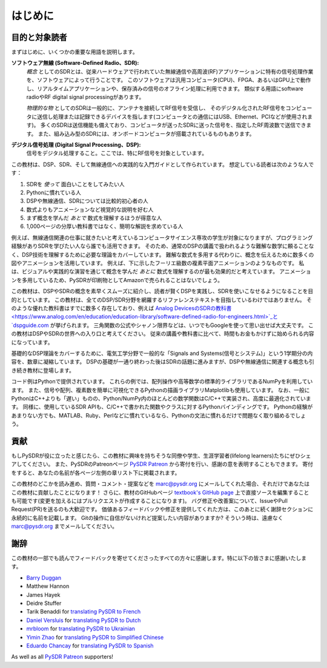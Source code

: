 .. _intro-chapter:

#############
はじめに
#############

***************************
目的と対象読者
***************************

まずはじめに、いくつかの重要な用語を説明します。

**ソフトウェア無線 (Software-Defined Radio、SDR):**
    *概念* としてのSDRとは、従来ハードウェアで行われていた無線通信や高周波(RF)アプリケーションに特有の信号処理作業を、ソフトウェアによって行うことです。
    このソフトウェアは汎用コンピュータ(CPU)、FPGA、あるいはGPU上で動作し、リアルタイムアプリケーションや、保存済みの信号のオフライン処理に利用できます。
    類似する用語にsoftware radioやRF digital signal processingがあります。
    
    *物理的な物* としてのSDRは一般的に、アンテナを接続してRF信号を受信し、
    そのデジタル化されたRF信号をコンピュータに送信し処理または記録できるデバイスを指します(コンピュータとの通信にはUSB、Ethernet、PCIなどが使用されます)。
    多くのSDRは送信機能も備えており、コンピュータが送ったSDRに送った信号を、指定したRF周波数で送信できます。
    また、組み込み型のSDRには、オンボードコンピュータが搭載されているものもあります。


**デジタル信号処理 (Digital Signal Processing、DSP):**
    信号をデジタル処理すること。ここでは、特にRF信号を対象としています。

この教材は、DSP、SDR、そして無線通信への実践的な入門ガイドとして作られています。
想定している読者は次のような人です：

#. SDRを *使って* 面白いことをしてみたい人
#. Pythonに慣れている人
#. DSPや無線通信、SDRについては比較的初心者の人
#. 数式よりもアニメーションなど視覚的な説明を好む人
#. まず概念を学んだ *あとで* 数式を理解するほうが得意な人
#. 1,000ページの分厚い教科書ではなく、簡明な解説を求めている人

例えば、無線通信関連の仕事に就きたいと考えているコンピュータサイエンス専攻の学生が対象になりますが、プログラミング経験がありSDRを学びたい人なら誰でも活用できます。
そのため、通常のDSPの講義で扱われるような難解な数学に頼ることなく、DSP技術を理解するために必要な理論をカバーしています。
難解な数式を多用する代わりに、概念を伝えるために数多くの図やアニメーションを活用しています。
例えば、下に示したフーリエ級数の複素平面アニメーションのようなものです。
私は、ビジュアルや実践的な演習を通じて概念を学んだ *あとに* 数式を理解するのが最も効果的だと考えています。
アニメーションを多用しているため、PySDRが印刷物としてAmazonで売られることはないでしょう。

.. image:: ../_images/fft_logo_wide.gif
   :scale: 70 %   
   :align: center
   :alt: The PySDR logo created using a Fourier transform
   
この教材は、DSPやSDRの概念を素早くスムーズに紹介し、読者が賢くDSPを実践し、SDRを使いこなせるようになることを目的としています。
この教材は、全てのDSP/SDR分野を網羅するリファレンステキストを目指しているわけではありません。
そのような優れた教科書はすでに数多く存在しており、例えば `Analog DevicesのSDRの教科書
<https://www.analog.com/en/education/education-library/software-defined-radio-for-engineers.html>`_と `dspguide.com <http://www.dspguide.com/>`_ が挙げられます。
三角関数の公式やシャノン限界などは、いつでもGoogleを使って思い出せば大丈夫です。
この教材はDSPやSDRの世界への入り口と考えてください。
従来の講義や教科書に比べて、時間もお金もかけずに始められる内容になっています。

基礎的なDSP理論をカバーするために、電気工学分野で一般的な「Signals and Systems(信号とシステム)」という1学期分の内容を、数章に凝縮しています。
DSPの基礎が一通り終わった後はSDRの話題に進みますが、DSPや無線通信に関連する概念も引き続き教材に登場します。

コード例はPythonで提供されています。
これらの例では、配列操作や高等数学の標準的ライブラリであるNumPyを利用しています。
また、信号や配列、複素数を簡単に可視化できるPythonの描画ライブラリMatplotlibも使用しています。
なお、一般にPythonはC++よりも「遅い」ものの、Python/NumPy内のほとんどの数学関数はC/C++で実装され、高度に最適化されています。
同様に、使用しているSDR APIも、C/C++で書かれた関数やクラスに対するPythonバインディングです。
Pythonの経験があまりない方でも、MATLAB、Ruby、Perlなどに慣れているなら、Pythonの文法に慣れるだけで問題なく取り組めるでしょう。

***************
貢献
***************

もしPySDRが役に立ったと感じたら、この教材に興味を持ちそうな同僚や学生、生涯学習者(lifelong learners)たちにぜひシェアしてください。
また、PySDRのPatreonページ `PySDR Patreon <https://www.patreon.com/PySDR>`_  から寄付を行い、感謝の意を表明することもできます。
寄付をすると、あなたの名前が各ページ左側の章リスト下に掲載されます。

この教材のどこかを読み進め、質問・コメント・提案などを marc@pysdr.org にメールしてくれた場合、それだけであなたはこの教材に貢献したことになります！
さらに、教材のGitHubページ `textbook's GitHub page <https://github.com/777arc/PySDR/tree/master/content>`_  上で直接ソースを編集することも可能です(変更を加えるにはプルリクエストが作成することになります)。
バグ修正や改善案について、IssueやPull Request(PR)を送るのも大歓迎です。
価値あるフィードバックや修正を提供してくれた方は、このあとに続く謝辞セクションに永続的に名前を記載します。
Gitの操作に自信がないけれど提案したい内容がありますか? そういう時は、遠慮なく marc@pysdr.org までメールしてください。

*****************
謝辞
*****************

この教材の一部でも読んでフィードバックを寄せてくださったすべての方々に感謝します。特に以下の皆さまに感謝いたします。

- `Barry Duggan <http://github.com/duggabe>`_
- Matthew Hannon
- James Hayek
- Deidre Stuffer
- Tarik Benaddi for `translating PySDR to French <https://pysdr.org/fr/index-fr.html>`_
- `Daniel Versluis <https://versd.bitbucket.io/content/about.html>`_ for `translating PySDR to Dutch <https://pysdr.org/nl/index-nl.html>`_
- `mrbloom <https://github.com/mrbloom>`_ for `translating PySDR to Ukrainian <https://pysdr.org/ukraine/index-ukraine.html>`_
- `Yimin Zhao <https://github.com/doctormin>`_ for `translating PySDR to Simplified Chinese <https://pysdr.org/zh/index-zh.html>`_
- `Eduardo Chancay <https://github.com/edulchan>`_ for `translating PySDR to Spanish <https://pysdr.org/es/index-es.html>`_

As well as all `PySDR Patreon <https://www.patreon.com/PySDR>`_ supporters!
